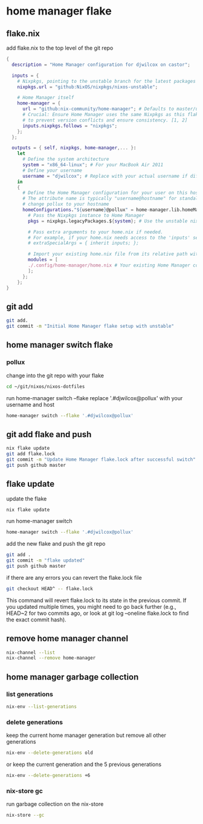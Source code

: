 #+STARTUP: content
* home manager flake
** flake.nix

add flake.nix to the top level of the git repo

#+begin_src nix
{
  description = "Home Manager configuration for djwilcox on castor";

  inputs = {
    # Nixpkgs, pointing to the unstable branch for the latest packages
    nixpkgs.url = "github:NixOS/nixpkgs/nixos-unstable";

    # Home Manager itself
    home-manager = {
      url = "github:nix-community/home-manager"; # Defaults to master/unstable branch [1]
      # Crucial: Ensure Home Manager uses the same Nixpkgs as this flake
      # to prevent version conflicts and ensure consistency. [1, 2]
      inputs.nixpkgs.follows = "nixpkgs";
    };
  };

  outputs = { self, nixpkgs, home-manager,... }:
    let
      # Define the system architecture
      system = "x86_64-linux"; # For your MacBook Air 2011
      # Define your username
      username = "djwilcox"; # Replace with your actual username if different
    in
    {
      # Define the Home Manager configuration for your user on this host
      # The attribute name is typically "username@hostname" for standalone setups [3]
      # change pollux to your hostname
      homeConfigurations."${username}@pollux" = home-manager.lib.homeManagerConfiguration {
        # Pass the Nixpkgs instance to Home Manager
        pkgs = nixpkgs.legacyPackages.${system}; # Use the unstable nixpkgs for packages [3]
        
        # Pass extra arguments to your home.nix if needed.
        # For example, if your home.nix needs access to the 'inputs' set:
        # extraSpecialArgs = { inherit inputs; };
        
        # Import your existing home.nix file from its relative path within this repository [3]
        modules = [
        ./.config/home-manager/home.nix # Your existing Home Manager configuration
        ];
      };
    };
}
#+end_src

** git add

#+begin_src sh
git add.
git commit -m "Initial Home Manager flake setup with unstable"
#+end_src

** home manager switch flake
*** pollux

change into the git repo with your flake

#+begin_src sh
cd ~/git/nixos/nixos-dotfiles
#+end_src

run home-manager switch --flake replace '.#djwilcox@pollux' with your username and host

#+begin_src sh
home-manager switch --flake '.#djwilcox@pollux'
#+end_src

** git add flake and push

#+begin_src sh
nix flake update 
git add flake.lock
git commit -m "Update Home Manager flake.lock after successful switch"
git push github master
#+end_src

** flake update

update the flake

#+begin_src sh
nix flake update 
#+end_src

run home-manager switch

#+begin_src sh
home-manager switch --flake '.#djwilcox@pollux'
#+end_src

add the new flake and push the git repo

#+begin_src sh
git add .
git commit -m "flake updated"
git push github master
#+end_src

if there are any errors you can revert the flake.lock file

#+begin_src sh
git checkout HEAD^ -- flake.lock
#+end_src

This command will revert flake.lock to its state in the previous commit. If you updated multiple times, you might need to go back further (e.g., HEAD~2 for two commits ago, or look at git log --oneline flake.lock to find the exact commit hash).

** remove home manager channel

#+begin_src sh
nix-channel --list 
nix-channel --remove home-manager 
#+end_src

** home manager garbage collection
*** list generations

#+begin_src sh
nix-env --list-generations
#+end_src

*** delete generations

keep the current home manager generation but remove all other generations

#+begin_src sh
nix-env --delete-generations old
#+end_src

or keep the current generation and the 5 previous generations

#+begin_src sh
nix-env --delete-generations +6
#+end_src

*** nix-store gc

run garbage collection on the nix-store

#+begin_src sh
nix-store --gc
#+end_src

